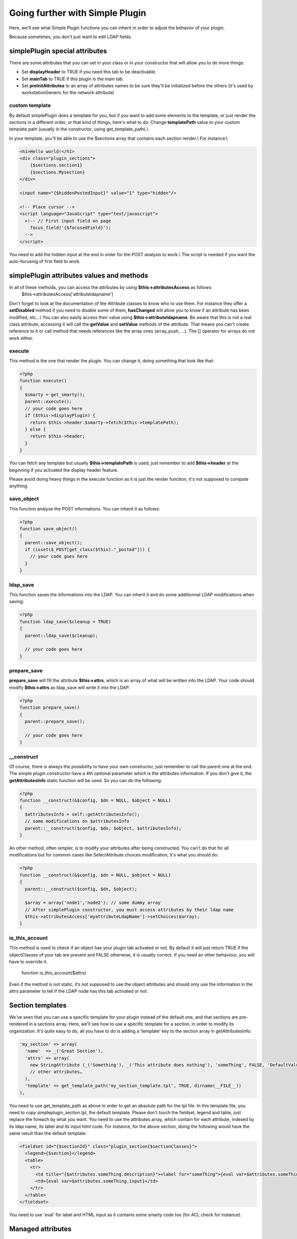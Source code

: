 Going further with Simple Plugin
================================
Here, we'll see what Simple Plugin functions you can inherit in order to adjust the behavior of your plugin.

Because sometimes, you don't just want to edit LDAP fields.

simplePlugin special attributes
-------------------------------

There are some attributes that you can set in your class or in your constructor that will allow you to do more things:

* Set **displayHeader** to TRUE if you need this tab to be deactivable.
* Set **mainTab** to TRUE if this plugin is the main tab.
* Set **preInitAttributes** to an array of attributes names to be sure they'll be initialized before the others (it's used by workstationGeneric for the network attribute)

custom template
^^^^^^^^^^^^^^^
By default simplePlugin does a template for you, but if you want to add some elements to the template, or just render the sections in a different order, or that kind of things, here's what to do:
Change **templatePath** value to your custom template path (usually in the constructor, using get_template_path).\\

In your template, you'll be able to use the $sections array that contains each section render.\\
For instance:\\

.. code-block::

    <h1>Hello world!</h1>
    <div class="plugin_sections">
        {$sections.section1}
        {$sections.Mysection}
    </div>
    
    <input name="{$hiddenPostedInput}" value="1" type="hidden"/>
    
    <!-- Place cursor -->
    <script language="JavaScript" type="text/javascript">
      <!-- // First input field on page
        focus_field('{$focusedField}');
      -->
    </script>
    
You need to add the hidden input at the end in order for the POST analysis to work.\\
The script is needed if you want the auto-focusing of first field to work.

simplePlugin attributes values and methods 
------------------------------------------

In all of these methods, you can access the attributes by using **$this->attributesAccess** as follows:
    $this->attributesAccess['attributeldapname']
    
Don't forget to look at the documentation of the Attribute classes to know who to use them. 
For instance they offer a **setDisabled** method if you need to disable some of them, **hasChanged** 
will allow you to know if an attribute has been modified, etc…\\
You can also easily access their value using **$this->attributeldapname**. Be aware that 
this is not a real class attribute, accessing it will call the **getValue** and **setValue** methods of the attribute. 
That means you can't create reference to it or call method that needs references like the array ones (array_push, …).
The [] operator for arrays do not work either.

execute
^^^^^^^

This method is the one that render the plugin.
You can change it, doing something that look like that:

.. code-block:: php

  <?php
  function execute()
  {
    $smarty = get_smarty();
    parent::execute();
    // your code goes here
    if ($this->displayPlugin) {
      return $this->header.$smarty->fetch($this->templatePath);
    } else {
      return $this->header;
    }
  }
  
You can fetch any template but usually **$this->templatePath** is used, just remember to add **$this->header** at the beginning if you activated the display header feature.

Please avoid doing heavy things in the execute function as it is just the render function, it's not supposed to compute anything.

save_object
^^^^^^^^^^^

This function analyse the POST informations.
You can inherit it as follows:

.. code-block:: php

  <?php
  function save_object()
  {
    parent::save_object();
    if (isset($_POST[get_class($this)."_posted"])) {
      // your code goes here
    }
  }
  
ldap_save
^^^^^^^^^

This function saves the informations into the LDAP.
You can inherit it and do some additionnal LDAP modifications when saving:

.. code-block:: php

  <?php
  function ldap_save($cleanup = TRUE)
  {
    parent::ldap_save($cleanup);

    // your code goes here
  }

prepare_save
^^^^^^^^^^^^

**prepare_save** will fill the attribute **$this->attrs**, which is an array of what will be written into the LDAP.
Your code should modify **$this->attrs** as ldap_save will write it into the LDAP.

.. code-block:: php

  <?php
  function prepare_save()
  {
    parent::prepare_save();

    // your code goes here
  }

__construct
^^^^^^^^^^^

Of course, there is always the possibility to have your own constructor, just remember to call the parent one at the end.
The simple plugin constructor have a 4th optional parameter which is the attributes information. If you don't give it, the **getAttributesInfo** static function will be used.
So you can do the following:

.. code-block:: php

  <?php
  function __construct(&$config, $dn = NULL, $object = NULL)
  {
    $attributesInfo = self::getAttributesInfo();
    // some modifications on $attributesInfo
    parent::__construct($config, $dn, $object, $attributesInfo);
  }

An other method, often simpler, is to modify your attributes after being constructed. You can't do that for all modifications but for common cases like SelectAttribute choices modification, it's what you should do:

.. code-block:: php

  <?php
  function __construct(&$config, $dn = NULL, $object = NULL)
  {
    parent::__construct($config, $dn, $object);
  
    $array = array('node1','node2'); // some dummy array
    // After simplePlugin constructor, you must access attributes by their ldap name
    $this->attributesAccess['myattributeLdapName']->setChoices($array);
  }
  
is_this_account
^^^^^^^^^^^^^^^

This method is used to check if an object has your plugin tab activated or not.
By default it will just return TRUE if the objectClasses of your tab are present and FALSE otherwise, it is usually correct. If you need an other behaviour, you will have to override it.

  function is_this_account($attrs)

Even if the method is not static, it’s not supposed to use the object attributes and should only use the information in the attrs parameter to tell if the LDAP node has this tab activated or not.

Section templates
-----------------

We've seen that you can use a specific template for your plugin instead of the default one, and that sections are pre-rendered in a sections array.
Here, we'll see how to use a specific template for a section, in order to modify its organization.
It's quite easy to do, all you have to do is adding a 'template' key to the section array in getAttributesInfo:

.. code-block:: php

      'my_section' => array(
        'name'  => _('Great Section'),
        'attrs' => array(
          new StringAttribute (_('Something'), _('This attribute does nothing'), 'someThing', FALSE, 'DefaultValue'),
          // other attributes…
        ),
        'template' => get_template_path('my_section_template.tpl', TRUE, dirname(__FILE__))
      ),

You need to use get_template_path as above in order to get an absolute path for the tpl file.
In this template file, you need to copy simpleplugin_section.tpl, the default template.
Please don't touch the fieldset, legend and table, just replace the foreach by what you want.
You need to use the attributes array, which contain for each attribute, indexed by its ldap name, its label and its input html code.
For instance, for the above section, doing the following would have the same result than the default template:

.. code-block::

    <fieldset id="{$sectionId}" class="plugin_section{$sectionClasses}">
      <legend>{$section}</legend>
      <table>
        <tr>
          <td title="{$attributes.someThing.description}"><label for="someThing">{eval var=$attributes.someThing.label}</label></td>
          <td>{eval var=$attributes.someThing.input}</td>
        </tr>
      </table>
    </fieldset>

You need to use 'eval' for label and HTML input as it contains some smarty code too (for ACL check for instance).

Managed attributes
------------------

In some case you want some attributes to be enabled/disabled depending on a checkbox or select state.\\
For this, you can use the **setManagedAttributes** method as follow:

.. code-block:: php

    $this->attributesAccess['boolean']->setManagedAttributes (
      array(
        'disable' => array (
          FALSE => array (
            'attribute1',
            'attribute2',
          )
        )
      )
    );
    
'disable' means that the attributes will be disabled but still saved into the LDAP.
you can use 'erase' instead if you want those to be remove from the LDAP.
FALSE means that when the value is FALSE, they'll be disabled.
You can also use this method with selectattributes:

.. code-block:: php

    $this->attributesAccess['select']->setManagedAttributes (
      array(
        'multiplevalues' => array ('darkcolors' => array('blue','black')),
        'erase' => array (
          'darkcolors' => array (
            'attribute1',
            'attribute2',
          ),
          'yellow' => array (
            'attribute3',
            'attribute4',
          ),
        )
      )
    );
    
Note the **multiplevalues** special key in order to specify several values that disable the same attributes.
